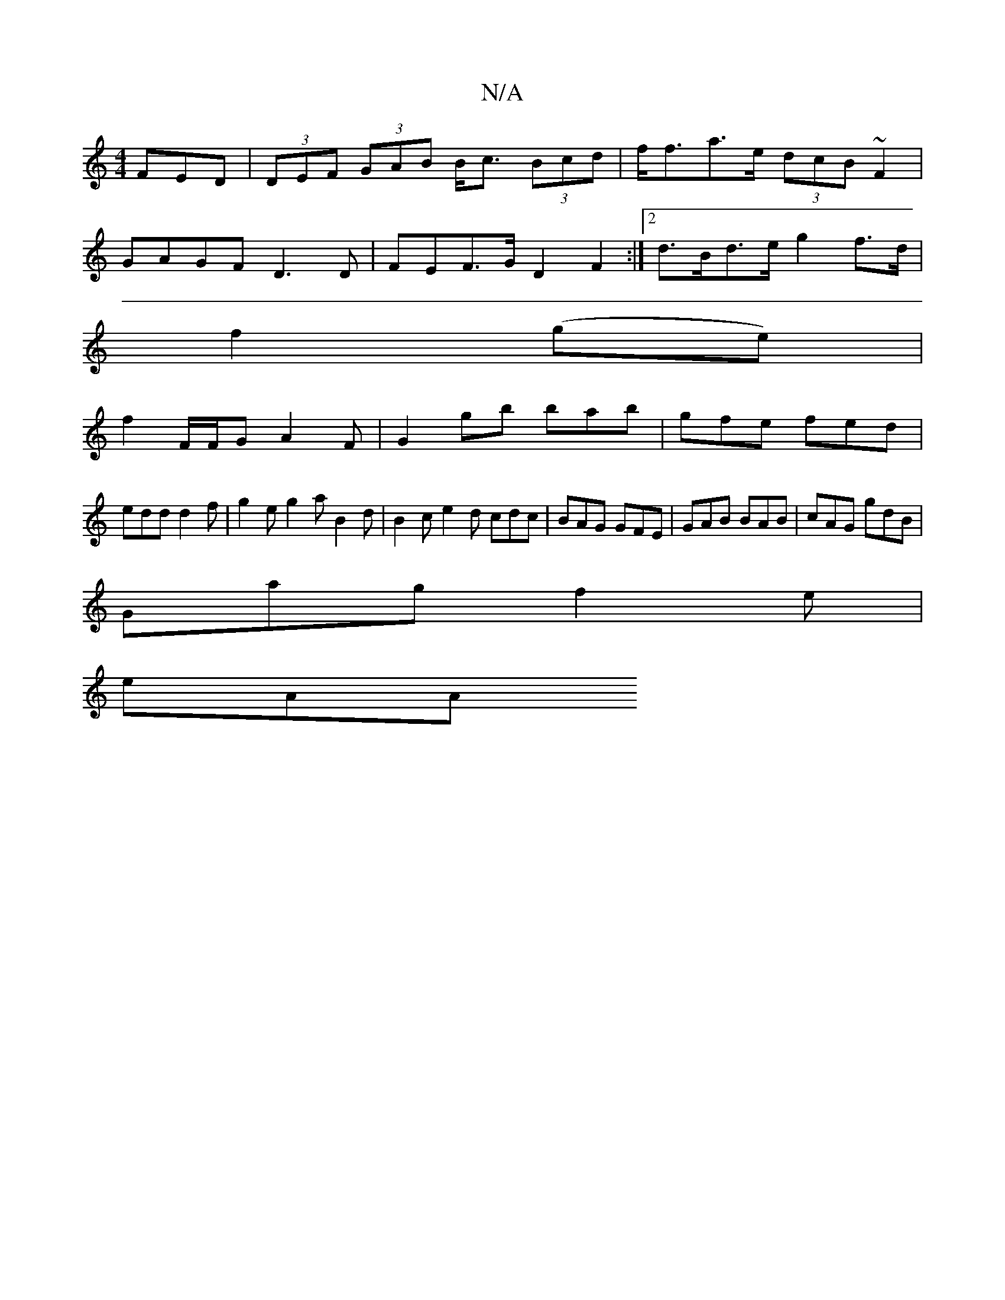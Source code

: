 X:1
T:N/A
M:4/4
R:N/A
K:Cmajor
FED | (3DEF (3GAB B<c (3Bcd|f<fa>e (3dcB~F2|
GAGF D3D|FEF>G D2 F2:|2 d>Bd>e g2f>d|
f2(ge) |
f2 F/F/G A2F|G2gb bab|gfe fed |
edd d2f| g2e g2a B2 d | B2 c e2 d cdc|BAG GFE|GAB BAB|cAG gdB|
Gag f2e|
eAA 